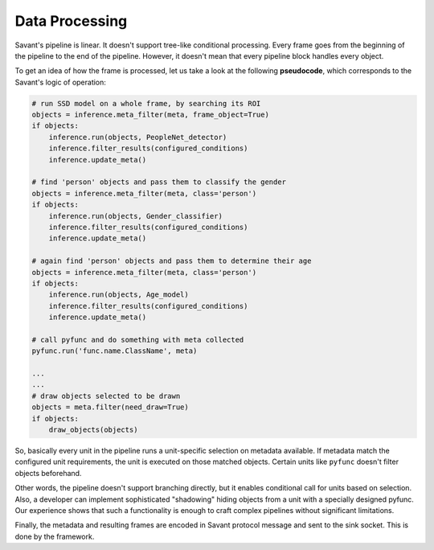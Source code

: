 Data Processing
===============

Savant's pipeline is linear. It doesn't support tree-like conditional processing. Every frame goes from the beginning of the pipeline to the end of the pipeline. However, it doesn't mean that every pipeline block handles every object.

To get an idea of how the frame is processed, let us take a look at the following **pseudocode**, which corresponds to the Savant's logic of operation:

.. code-block:: python

    # run SSD model on a whole frame, by searching its ROI
    objects = inference.meta_filter(meta, frame_object=True)
    if objects:
        inference.run(objects, PeopleNet_detector)
        inference.filter_results(configured_conditions)
        inference.update_meta()

    # find 'person' objects and pass them to classify the gender
    objects = inference.meta_filter(meta, class='person')
    if objects:
        inference.run(objects, Gender_classifier)
        inference.filter_results(configured_conditions)
        inference.update_meta()

    # again find 'person' objects and pass them to determine their age
    objects = inference.meta_filter(meta, class='person')
    if objects:
        inference.run(objects, Age_model)
        inference.filter_results(configured_conditions)
        inference.update_meta()

    # call pyfunc and do something with meta collected
    pyfunc.run('func.name.ClassName', meta)

    ...
    ...
    # draw objects selected to be drawn
    objects = meta.filter(need_draw=True)
    if objects:
        draw_objects(objects)


So, basically every unit in the pipeline runs a unit-specific selection on metadata available. If metadata match the configured unit requirements, the unit is executed on those matched objects. Certain units like ``pyfunc`` doesn't filter objects beforehand.

Other words, the pipeline doesn't support branching directly, but it enables conditional call for units based on selection. Also, a developer can implement sophisticated "shadowing" hiding objects from a unit with a specially designed pyfunc. Our experience shows that such a functionality is enough to craft complex pipelines without significant limitations.

Finally, the metadata and resulting frames are encoded in Savant protocol message and sent to the sink socket. This is done by the framework.

